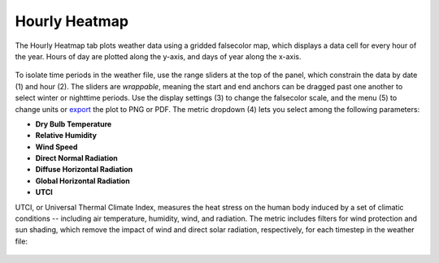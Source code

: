 
Hourly Heatmap
================================================
The Hourly Heatmap tab plots weather data using a gridded falsecolor map, which displays a data cell for every hour of the year. Hours of day are plotted along the y-axis, and days of year along the x-axis.

.. figure:: images/result_panelHeatmap.png
   :width: 900px
   :align: center

To isolate time periods in the weather file, use the range sliders at the top of the panel, which constrain the data by date (1) and hour (2). The sliders are *wrappable*, meaning the start and end anchors can be dragged past one another to select winter or nighttime periods. Use the display settings (3) to change the falsecolor scale, and the menu (5) to change units or `export`_ the plot to PNG or PDF. The metric dropdown (4) lets you select among the following parameters:

.. _export: exportPlots.html

- **Dry Bulb Temperature**
- **Relative Humidity**
- **Wind Speed**
- **Direct Normal Radiation**
- **Diffuse Horizontal Radiation**
- **Global Horizontal Radiation**
- **UTCI** 

UTCI, or Universal Thermal Climate Index, measures the heat stress on the human body induced by a set of climatic conditions -- including air temperature, humidity, wind, and radiation. The metric includes filters for wind protection and sun shading, which remove the impact of wind and direct solar radiation, respectively, for each timestep in the weather file:

.. figure:: images/result_panelHeatmapUTCI.png
   :width: 900px
   :align: center
